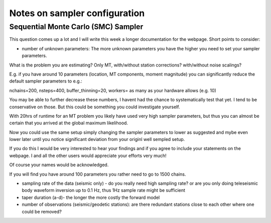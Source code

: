
Notes on sampler configuration
------------------------------

Sequential Monte Carlo (SMC) Sampler
====================================

This question comes up a lot and I will write this week a longer documentation for the webpage. Short points to consider:

- number of unknown parameters: The more unknown parameters you have the higher you need to set your sampler parameters.

What is the problem you are estimating? Only MT, with/without station corrections? with/without noise scalings?

E.g. if you have around 10 parameters (location, MT components, moment magnitude) you can significantly reduce the default sampler parameters to e.g.:

nchains=200, nsteps=400, buffer_thinning=20, workers= as many as your hardware allows (e.g. 10)

You may be able to further decrease these numbers, I havent had the chance to systematically test that yet. I tend to be conservative on those. But this could be something you could investigate yourself.

With 20hrs of runtime for an MT problem you likely have used very high sampler parameters, but thus you can almost be certain that you arrived at the global maximum likelihood.

Now you could use the same setup simply changing the sampler parameters to lower as suggested and mybe even lower later until you notice significant deviation from your originl well sempled setup.

If you do this I would be very interested to hear your findings and if you agree to include your statements on the webpage. I and all the other users would appreciate your efforts very much!

Of course your names would be acknowledged.


If you will find you have around 100 parameters you rather need to go to 1500 chains.

- sampling rate of the data (seismic only) - do you really need high sampling rate? or are you only doing teleseismic body waveform inversion up to 0.1 Hz, thus 1Hz sample rate might be sufficient

- taper duration (a-d)- the longer the more costly the forward model

- number of observations (seismic/geodetic stations): are there redundant stations close to each other where one could be removed?



